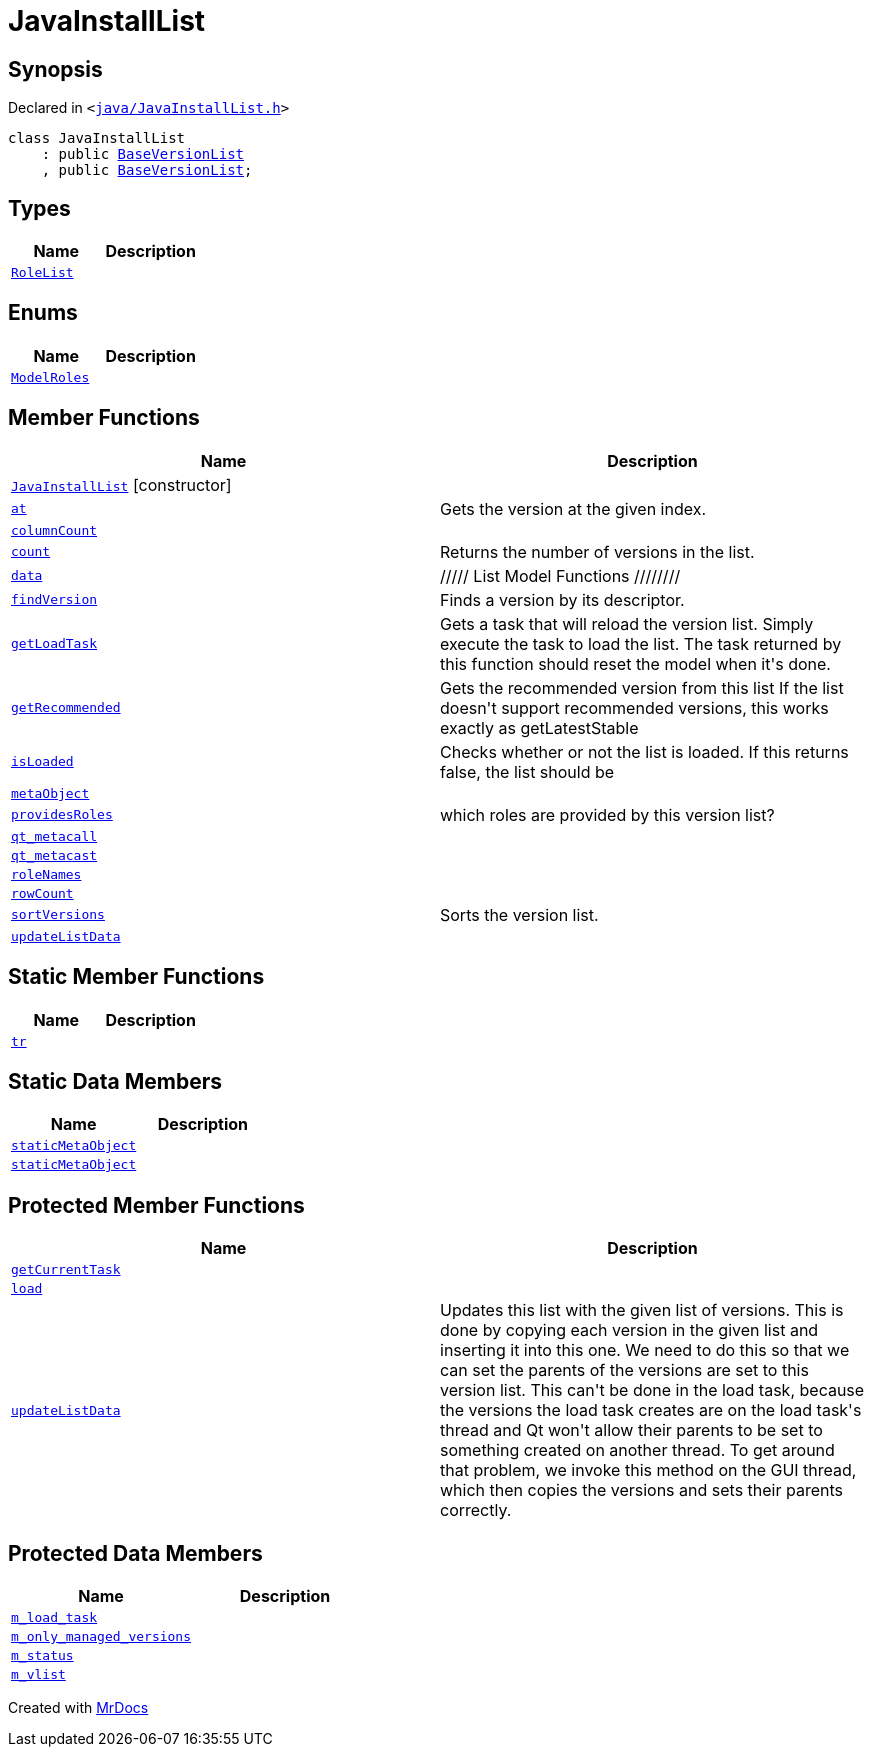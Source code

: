 [#JavaInstallList]
= JavaInstallList
:relfileprefix: 
:mrdocs:


== Synopsis

Declared in `&lt;https://github.com/PrismLauncher/PrismLauncher/blob/develop/java/JavaInstallList.h#L31[java&sol;JavaInstallList&period;h]&gt;`

[source,cpp,subs="verbatim,replacements,macros,-callouts"]
----
class JavaInstallList
    : public xref:BaseVersionList.adoc[BaseVersionList]
    , public xref:BaseVersionList.adoc[BaseVersionList];
----

== Types
[cols=2]
|===
| Name | Description 

| xref:BaseVersionList/RoleList.adoc[`RoleList`] 
| 

|===
== Enums
[cols=2]
|===
| Name | Description 

| xref:BaseVersionList/ModelRoles.adoc[`ModelRoles`] 
| 

|===
== Member Functions
[cols=2]
|===
| Name | Description 

| xref:JavaInstallList/2constructor.adoc[`JavaInstallList`]         [.small]#[constructor]#
| 

| xref:BaseVersionList/at.adoc[`at`] 
| Gets the version at the given index&period;



| xref:BaseVersionList/columnCount.adoc[`columnCount`] 
| 

| xref:BaseVersionList/count.adoc[`count`] 
| Returns the number of versions in the list&period;



| xref:BaseVersionList/data.adoc[`data`] 
| &sol;&sol;&sol;&sol;&sol; List Model Functions &sol;&sol;&sol;&sol;&sol;&sol;&sol;&sol;



| xref:BaseVersionList/findVersion.adoc[`findVersion`] 
| Finds a version by its descriptor&period;

| xref:BaseVersionList/getLoadTask.adoc[`getLoadTask`] 
| Gets a task that will reload the version list&period;
Simply execute the task to load the list&period;
The task returned by this function should reset the model when it&apos;s done&period;

| xref:BaseVersionList/getRecommended.adoc[`getRecommended`] 
| Gets the recommended version from this list
If the list doesn&apos;t support recommended versions, this works exactly as getLatestStable

| xref:BaseVersionList/isLoaded.adoc[`isLoaded`] 
| Checks whether or not the list is loaded&period; If this returns false, the list should be



| xref:BaseVersionList/metaObject.adoc[`metaObject`] 
| 
| xref:BaseVersionList/providesRoles.adoc[`providesRoles`] 
| which roles are provided by this version list?



| xref:BaseVersionList/qt_metacall.adoc[`qt&lowbar;metacall`] 
| 
| xref:BaseVersionList/qt_metacast.adoc[`qt&lowbar;metacast`] 
| 
| xref:BaseVersionList/roleNames.adoc[`roleNames`] 
| 

| xref:BaseVersionList/rowCount.adoc[`rowCount`] 
| 

| xref:BaseVersionList/sortVersions.adoc[`sortVersions`] 
| Sorts the version list&period;



| xref:JavaInstallList/updateListData.adoc[`updateListData`] 
| 

|===
== Static Member Functions
[cols=2]
|===
| Name | Description 

| xref:BaseVersionList/tr.adoc[`tr`] 
| 
|===
== Static Data Members
[cols=2]
|===
| Name | Description 

| xref:BaseVersionList/staticMetaObject.adoc[`staticMetaObject`] 
| 

| xref:JavaInstallList/staticMetaObject.adoc[`staticMetaObject`] 
| 

|===

== Protected Member Functions
[cols=2]
|===
| Name | Description 

| xref:JavaInstallList/getCurrentTask.adoc[`getCurrentTask`] 
| 

| xref:JavaInstallList/load.adoc[`load`] 
| 

| xref:BaseVersionList/updateListData.adoc[`updateListData`] 
| Updates this list with the given list of versions&period;
This is done by copying each version in the given list and inserting it
into this one&period;
We need to do this so that we can set the parents of the versions are set to this
version list&period; This can&apos;t be done in the load task, because the versions the load
task creates are on the load task&apos;s thread and Qt won&apos;t allow their parents
to be set to something created on another thread&period;
To get around that problem, we invoke this method on the GUI thread, which
then copies the versions and sets their parents correctly&period;



|===
== Protected Data Members
[cols=2]
|===
| Name | Description 

| xref:JavaInstallList/m_load_task.adoc[`m&lowbar;load&lowbar;task`] 
| 

| xref:JavaInstallList/m_only_managed_versions.adoc[`m&lowbar;only&lowbar;managed&lowbar;versions`] 
| 

| xref:JavaInstallList/m_status.adoc[`m&lowbar;status`] 
| 

| xref:JavaInstallList/m_vlist.adoc[`m&lowbar;vlist`] 
| 

|===




[.small]#Created with https://www.mrdocs.com[MrDocs]#
